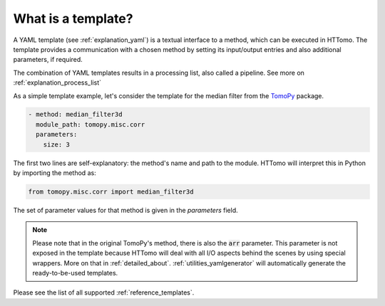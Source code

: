 .. _explanation_templates:

What is a template?
------------------------

A YAML template (see :ref:`explanation_yaml`) is a textual interface to a method, which can be executed in HTTomo. 
The template provides a communication with a chosen method by setting its input/output entries and also additional parameters, if required.

The combination of YAML templates results in a processing list, also called a pipeline. See more on :ref:`explanation_process_list`

As a simple template example, let's consider the template for the median filter from the `TomoPy <https://tomopy.readthedocs.io/en/stable/api/tomopy.misc.corr.html#tomopy.misc.corr.median_filter3d>`_ package.

.. code-block:: yaml
    
    - method: median_filter3d
      module_path: tomopy.misc.corr
      parameters:
        size: 3

The first two lines are self-explanatory: the method's name and path to the module. HTTomo will interpret this in Python
by importing the method as:

.. code-block:: python

    from tomopy.misc.corr import median_filter3d

The set of parameter values for that method is given in the *parameters* field.

.. note:: Please note that in the original TomoPy's method, there is also the :code:`arr` parameter. This parameter is not exposed in the template because HTTomo will deal with all I/O aspects behind the scenes by using special wrappers. More on that in :ref:`detailed_about`. :ref:`utilities_yamlgenerator` will automatically generate the ready-to-be-used templates.

Please see the list of all supported :ref:`reference_templates`.
